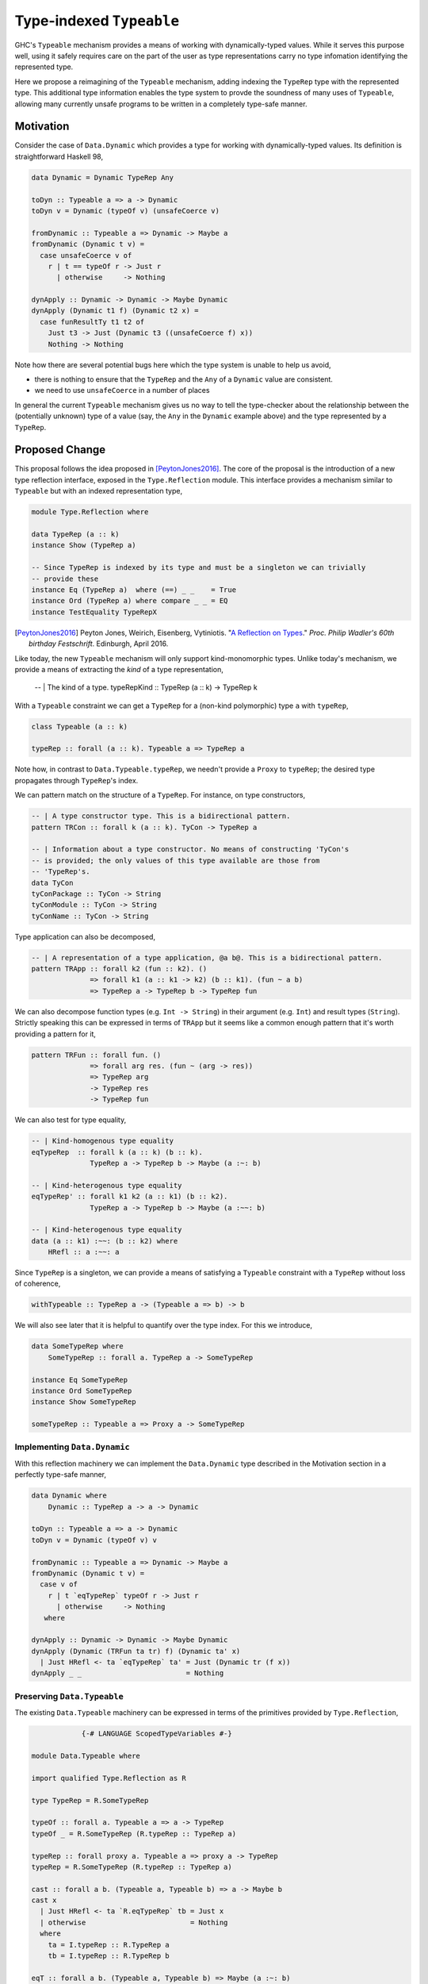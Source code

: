 .. proposal-number:: Leave blank. This will be filled in when the proposal is
                     accepted.

.. trac-ticket:: Leave blank. This will eventually be filled with the Trac
                 ticket number which will track the progress of the
                 implementation of the feature.

.. implemented:: Leave blank. This will be filled in with the first GHC version which
                 implements the described feature.

.. highlight:: haskell

Type-indexed ``Typeable``
=========================

GHC's ``Typeable`` mechanism provides a means of working with dynamically-typed
values. While it serves this purpose well, using it safely requires care on the
part of the user as type representations carry no type infomation identifying
the represented type.

Here we propose a reimagining of the ``Typeable`` mechanism, adding
indexing the ``TypeRep`` type with the represented type. This additional type
information enables the type system to provde the soundness of many uses of
``Typeable``, allowing many currently unsafe programs to be written in a
completely type-safe manner.

Motivation
----------

Consider the case of ``Data.Dynamic`` which provides a type for working with
dynamically-typed values. Its definition is straightforward Haskell 98,

.. code-block:: haskell

    data Dynamic = Dynamic TypeRep Any

    toDyn :: Typeable a => a -> Dynamic
    toDyn v = Dynamic (typeOf v) (unsafeCoerce v)

    fromDynamic :: Typeable a => Dynamic -> Maybe a
    fromDynamic (Dynamic t v) =
      case unsafeCoerce v of 
        r | t == typeOf r -> Just r
          | otherwise     -> Nothing

    dynApply :: Dynamic -> Dynamic -> Maybe Dynamic
    dynApply (Dynamic t1 f) (Dynamic t2 x) =
      case funResultTy t1 t2 of
        Just t3 -> Just (Dynamic t3 ((unsafeCoerce f) x))
        Nothing -> Nothing

Note how there are several potential bugs here which the type system is unable
to help us avoid,

* there is nothing to ensure that the ``TypeRep`` and the ``Any`` of a
  ``Dynamic`` value are consistent.

* we need to use ``unsafeCoerce`` in a number of places

In general the current ``Typeable`` mechanism gives us no way to tell the
type-checker about the relationship between the (potentially unknown) type of a
value (say, the ``Any`` in the ``Dynamic`` example above) and the type
represented by a ``TypeRep``.

Proposed Change
---------------

This proposal follows the idea proposed in [PeytonJones2016]_. The core of the
proposal is the introduction of a new type reflection interface, exposed in the
``Type.Reflection`` module. This interface provides a mechanism similar to
``Typeable`` but with an indexed representation type,

.. code-block:: haskell

    module Type.Reflection where

    data TypeRep (a :: k)
    instance Show (TypeRep a)

    -- Since TypeRep is indexed by its type and must be a singleton we can trivially
    -- provide these
    instance Eq (TypeRep a)  where (==) _ _    = True
    instance Ord (TypeRep a) where compare _ _ = EQ
    instance TestEquality TypeRepX

.. [PeytonJones2016]
    Peyton Jones, Weirich, Eisenberg, Vytiniotis. "`A Reflection on Types
    <http://research.microsoft.com/en-us/um/people/simonpj/papers/haskell-dynamic/index.htm>`__."
    *Proc. Philip Wadler's 60th birthday Festschrift*. Edinburgh, April 2016.

Like today, the new ``Typeable`` mechanism will only support kind-monomorphic
types. Unlike today's mechanism, we provide a means of extracting the *kind* of
a type representation,

    -- | The kind of a type.
    typeRepKind :: TypeRep (a :: k) -> TypeRep k

With a ``Typeable`` constraint we can get a ``TypeRep`` for a (non-kind
polymorphic) type ``a`` with ``typeRep``,

.. code-block:: haskell

    class Typeable (a :: k)

    typeRep :: forall (a :: k). Typeable a => TypeRep a

Note how, in contrast to ``Data.Typeable.typeRep``, we needn't provide a
``Proxy`` to ``typeRep``; the desired type propagates through ``TypeRep``\'s
index.


We can pattern match on the structure of a ``TypeRep``. For instance, on type
constructors,

.. code-block:: haskell

    -- | A type constructor type. This is a bidirectional pattern.
    pattern TRCon :: forall k (a :: k). TyCon -> TypeRep a

    -- | Information about a type constructor. No means of constructing 'TyCon's
    -- is provided; the only values of this type available are those from
    -- 'TypeRep's.
    data TyCon
    tyConPackage :: TyCon -> String
    tyConModule :: TyCon -> String
    tyConName :: TyCon -> String

Type application can also be decomposed,

.. code-block:: haskell

    -- | A representation of a type application, @a b@. This is a bidirectional pattern.
    pattern TRApp :: forall k2 (fun :: k2). ()
                  => forall k1 (a :: k1 -> k2) (b :: k1). (fun ~ a b)
                  => TypeRep a -> TypeRep b -> TypeRep fun

We can also decompose function types (e.g. ``Int -> String``) in their argument
(e.g. ``Int``) and result types (``String``). Strictly speaking this can be
expressed in terms of ``TRApp`` but it seems like a common enough pattern that
it's worth providing a pattern for it,

.. code-block:: haskell

    pattern TRFun :: forall fun. ()
                  => forall arg res. (fun ~ (arg -> res))
                  => TypeRep arg
                  -> TypeRep res
                  -> TypeRep fun

We can also test for type equality,

.. code-block:: haskell

    -- | Kind-homogenous type equality
    eqTypeRep  :: forall k (a :: k) (b :: k).
                  TypeRep a -> TypeRep b -> Maybe (a :~: b)

    -- | Kind-heterogenous type equality
    eqTypeRep' :: forall k1 k2 (a :: k1) (b :: k2).
                  TypeRep a -> TypeRep b -> Maybe (a :~~: b)

    -- | Kind-heterogenous type equality
    data (a :: k1) :~~: (b :: k2) where
        HRefl :: a :~~: a

Since ``TypeRep`` is a singleton, we can provide a means of satisfying a
``Typeable`` constraint with a ``TypeRep`` without loss of coherence,

.. code-block:: haskell

    withTypeable :: TypeRep a -> (Typeable a => b) -> b

We will also see later that it is helpful to quantify over the type index. For
this we introduce,


.. code-block:: haskell

    data SomeTypeRep where
        SomeTypeRep :: forall a. TypeRep a -> SomeTypeRep

    instance Eq SomeTypeRep
    instance Ord SomeTypeRep
    instance Show SomeTypeRep

    someTypeRep :: Typeable a => Proxy a -> SomeTypeRep

Implementing ``Data.Dynamic``
~~~~~~~~~~~~~~~~~~~~~~~~~~~~~

With this reflection machinery we can implement the ``Data.Dynamic`` type
described in the Motivation section in a perfectly type-safe manner,

.. code-block:: haskell

    data Dynamic where
        Dynamic :: TypeRep a -> a -> Dynamic

    toDyn :: Typeable a => a -> Dynamic
    toDyn v = Dynamic (typeOf v) v

    fromDynamic :: Typeable a => Dynamic -> Maybe a
    fromDynamic (Dynamic t v) =
      case v of 
        r | t `eqTypeRep` typeOf r -> Just r
          | otherwise     -> Nothing
       where

    dynApply :: Dynamic -> Dynamic -> Maybe Dynamic
    dynApply (Dynamic (TRFun ta tr) f) (Dynamic ta' x)
      | Just HRefl <- ta `eqTypeRep` ta' = Just (Dynamic tr (f x))
    dynApply _ _                         = Nothing


Preserving ``Data.Typeable``
~~~~~~~~~~~~~~~~~~~~~~~~~~~~

The existing ``Data.Typeable`` machinery can be expressed in terms of the
primitives provided by ``Type.Reflection``,

.. code-block:: haskell

                {-# LANGUAGE ScopedTypeVariables #-}

    module Data.Typeable where

    import qualified Type.Reflection as R

    type TypeRep = R.SomeTypeRep

    typeOf :: forall a. Typeable a => a -> TypeRep
    typeOf _ = R.SomeTypeRep (R.typeRep :: TypeRep a)

    typeRep :: forall proxy a. Typeable a => proxy a -> TypeRep
    typeRep = R.SomeTypeRep (R.typeRep :: TypeRep a)

    cast :: forall a b. (Typeable a, Typeable b) => a -> Maybe b
    cast x
      | Just HRefl <- ta `R.eqTypeRep` tb = Just x
      | otherwise                         = Nothing
      where
        ta = I.typeRep :: R.TypeRep a
        tb = I.typeRep :: R.TypeRep b

    eqT :: forall a b. (Typeable a, Typeable b) => Maybe (a :~: b)
    eqT
      | Just HRefl <- ta `I.eqTypeRep` tb = Just Refl
      | otherwise                         = Nothing
      where
        ta = I.typeRep :: I.TypeRep a
        tb = I.typeRep :: I.TypeRep b

The remaining existing exports of ``Data.Typeable`` follow easily.

.. code-block:: haskell

    gcast :: forall a b c. (Typeable a, Typeable b) => c a -> Maybe (c b)

    gcast1 :: forall c t t' a. (Typeable t, Typeable t')
           => c (t a) -> Maybe (c (t' a))
           
    gcast2 :: forall c t t' a b. (Typeable t, Typeable t')
           => c (t a b) -> Maybe (c (t' a b))

    typeRepTyCon :: TypeRep -> TyCon

    rnfTypeRep :: TypeRep -> ()

We can also continue to provide the deprecated non-kind polymorphic ``Typeable``
exports,

.. code-block:: haskell

    typeOf1 :: forall t (a :: *). Typeable t => t a -> TypeRep
    typeOf2 :: forall t (a :: *) (b :: *). Typeable t => t a b -> TypeRep


Defining ``TypeRep``
~~~~~~~~~~~~~~~~~~~~

The heart of ``Type.Reflection`` is the ``TypeRep`` type. It can be defined as a
standard GADT (omitting the ``Fingerprint``s used for O(1) comparison), ::

    data TypeRep (a :: k) where
        TrTyCon :: TyCon -> TypeRep k -> TypeRep (a :: k)
        TrApp   :: forall k1 k2 (a :: k1 -> k2) (b :: k1).
                   TypeRep (a :: k1 -> k2)
                -> TypeRep (b :: k1)
                -> TypeRep (a b)

Here a type constructor type consists of a (possibly kind-polymorphic)
type constructor and a ``TypeRep`` of its kind. The kind is necessary to ensure
that we represent only kind-monomorphic types. Type application types are
represented by the representations of the two types of the application.


Serializing type representations
~~~~~~~~~~~~~~~~~~~~~~~~~~~~~~~~

Serializing type representations (with, e.g., the ``binary`` library) is a bit
trickier than it was in the past. Let's look at a few reasons why this is so.

Recursive kind relationships
^^^^^^^^^^^^^^^^^^^^^^^^^^^^

Let's start by only considering a naive serializer,

.. code-block:: haskell

    -- TyCon is just plain data, this is trivially provided...
    instance Binary TyCon

    putTypeRep :: TypeRep a -> Put
    putTypeRep (TrTyCon tycon kind) = put 0 >> putTypeRep tycon >> putTypeRep kind
    putTypeRep (TrApp a b) = put 1 >> putTypeRep a >> putTypeRep b

Consider, what happens when we attempt to serialize ``typeRep :: TypeRep Type``.
Recall that ``Type`` is one of the primitive types provided by GHC and that
``Type :: Type``. Forgetting for a moment that ``Type`` is in fact a type
synonym, this means that,

.. code-block:: haskell

    typeTypeRep :: TypeRep Type
    typeTypeRep = TrTyCon typeTyCon typeTypeRep

    typeTyCon :: TyCon
    typeTyCon = {- ... -}

Here we immediately see a problem: the recursive kind relationship of ``Type``
will cause our naive serializer ``putTypeRep`` to loop. Indeed the situation is
a bit more complicated and ``Type`` isn't the only of GHC's primitive types
which has this property. We also have,

.. code-block:: haskell

    type Type = TYPE 'PtrRepLifted

    data TYPE :: RuntimeRep -> Type

    data RuntimeRep :: Type
         = PtrRepLifted
         | {- ... -}

Therefore we have four distinct loops:

* Involving ``(->)``

  * ``(->) :: a -> b -> c``

* Involing ``(->)``, ``Type``, and ``TYPE``

  * ``(->) :: a -> b -> c``
  * ``Type :: TYPE 'PtrRepLifted``
  * ``TYPE :: RuntimeRep -> Type``

* Involving ``TYPE``, ``Type``

  * ``Type :: TYPE 'PtrRepLifted``
  * ``TYPE :: RuntimeRep -> Type``

* Involving ``TYPE``, and ``RuntimeRep``

  * ``TYPE :: RuntimeRep -> Type``
  * ``RuntimeRep :: Type``

* Involing ``RuntimeRep``, and ``'PtrRepLifted``

  * ``RuntimeRep :: Type``
  * ``'PtrRepLifted :: RuntimeRep``

This poses a rather unfortunate safety issue for authors of serializers,
pretty-printers, and other consumers which deeply inspect ``TypeRep`` s. One
option for approaching this would be to restructure the ``TypeRep`` type to draw
particular attention to these cases,

.. code-block:: haskell

    data TypeRep a where
        TRTyCon :: TyCon -> TypeRep k -> TypeRep (a :: k)
        TRApp   :: TypeRep a -> TypeRep b -> TypeRep (a b)
        TRTYPE  :: TypeRep (r :: RuntimeRep) -> TypeRep (TYPE r)
        TRArrow :: TypeRep a -> TypeRep b -> TypeRep (a -> b)
        TRPtrRepLifted :: TypeRep 'PtrRepLifted

This would ensure that consumers who match totally on ``TypeRep``\ s won't face
unexpected loops. This also may have the advantage of in some ways simplifying
production of evidence by the compiler and making the runtime representations of
common types more concise. Unfortunately, in other ways it complicates the
implementation of ``TypeRep`` since it needs to maintain some normalization
invariants.

Another option would be to retain the more simple two-constructor ``TypeRep``
described above but expose pattern synonyms for the special cases seen here,
along with clear documentation instructing library authors to handle them.

Type indexes and deserialization
^^^^^^^^^^^^^^^^^^^^^^^^^^^^^^^^

Consider the following potential type for a deserializer of ``TypeRep``, 

.. code-block:: haskell

    getTypeRep :: Get (TypeRep a)

Here ``getTypeRep`` claims to be a deserializer for any ``TypeRep a``, where
``a`` is determined by the caller. However, what if the ``TypeRep`` being
deserialized represents a distinct type ``b``? Clearly this deserializer should
fail, but how would it know? Afterall, ``getTypeRep`` does not have access to a
``TypeRep a`` to compare against.

It is easier to think of deserialization of ``TypeRep`` as a two-step operation:

1. First deserialize an unknown ``SomeTypeRep``
2. Then compare the ``SomeTypeRep`` against the type ``a`` expected by the caller

That is,

.. code-block:: haskell

    getSomeTypeRep :: Get SomeTypeRep
    getSomeTypeRep = {- ... -}

    getTypeRep :: forall a. Typeable a => Get (TypeRep a)
    getTypeRep = do
        r <- getSomeTypeRep
        case r of
          SomeTypeRep rep
            | rep `eqTypeRep` expected = expected
            | otherwise                = fail "Type mismatch"
      where
        expected = typeRep @a

Note the ``Typeable`` constraint on ``getTypeRep``. This is crucial since we
need to have ``Typeable`` evidence for the type that the caller *expects*.

Drawbacks
---------

What are the reasons for *not* adopting the proposed change. These might include
complicating the language grammar, poor interactions with other features, 

Alternatives
------------

Type-indexed TyCon
~~~~~~~~~~~~~~~~~~

The design described above does not propagate any type information beyond
``TypeRep``. An alterative would be to also add an index to ``Tycon``,

.. code-block:: haskell

    data TyCon (a :: k)

    data TypeRep (a :: k) where
        TRTyCon :: TyCon a -> TypeRep k -> TypeRep a

However, the benefits to this approach are unclear and it would complicate
evidence generation.

Unresolved Questions
--------------------

Do we want to allow the user to construct ill-kinded type representations? Given
that the the user could never cast with such a representation, it seems like
there is likely no potential for unsafety by doing so.

Implementation Status
---------------------

A variant of this proposal has been implemented and is available in the
`wip/ttypeable <https://github.com/bgamari/ghc/tree/wip/ttypeable>`_ branch.
However, there are a number of limitations elsewhere in the compiler that must
be lifted before this is can be merged. See the `GHC Wiki
<https://ghc.haskell.org/trac/ghc/wiki/Typeable/BenGamari>`_ for details.
